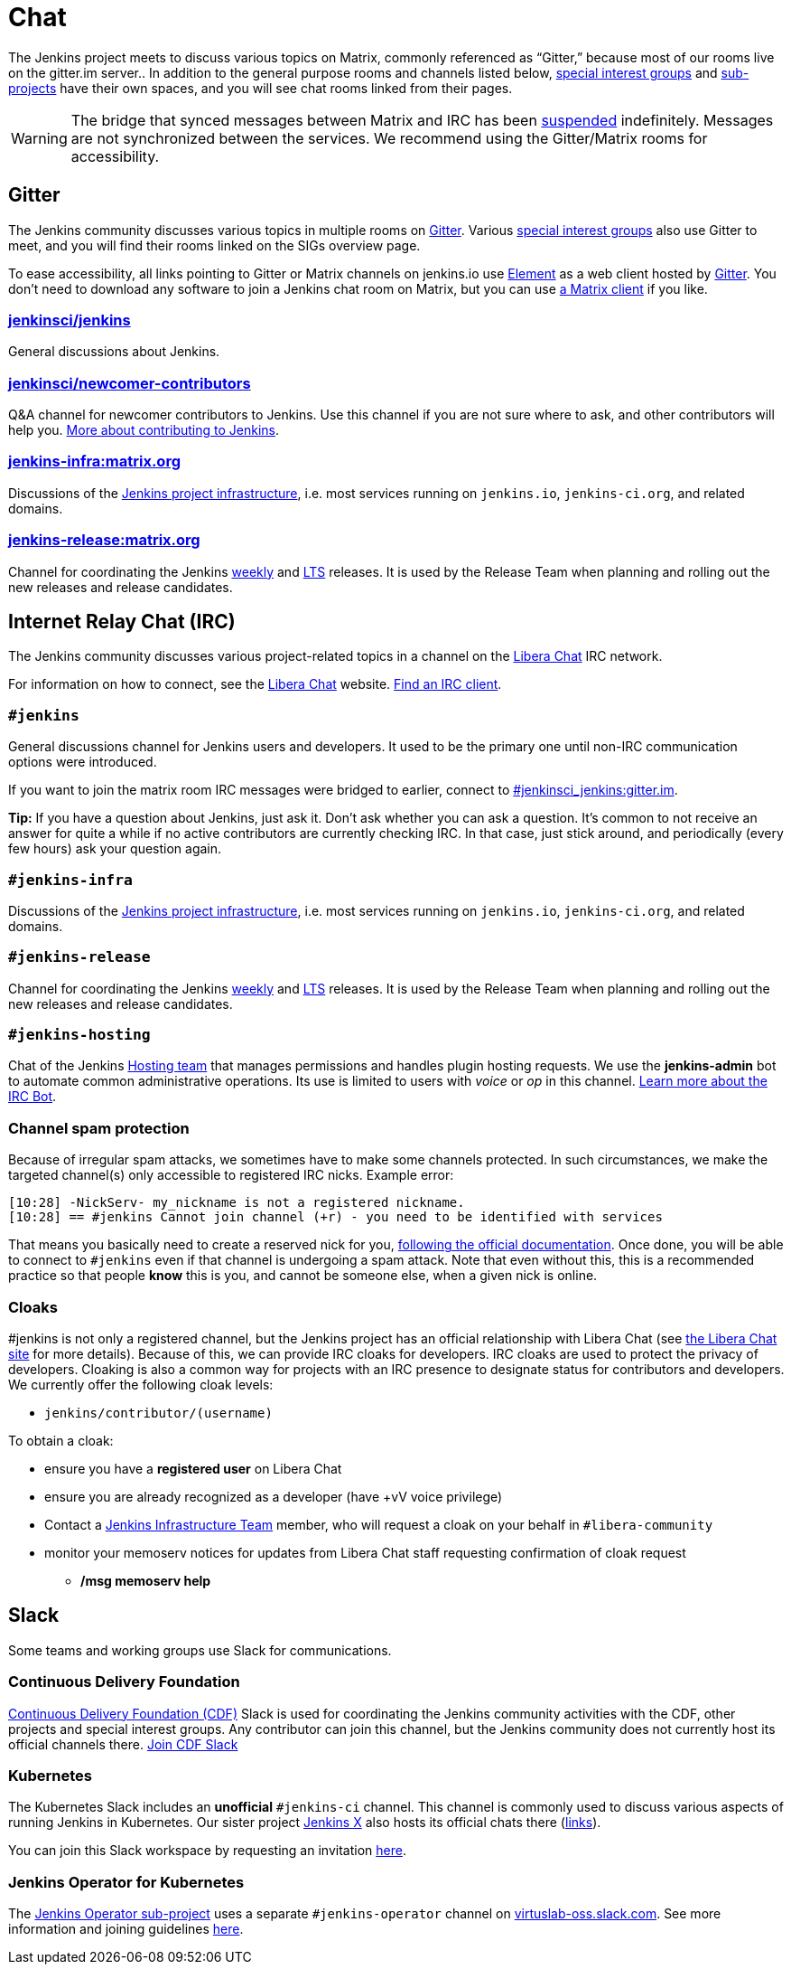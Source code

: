 = Chat

The Jenkins project meets to discuss various topics on Matrix, commonly referenced as “Gitter,” because most of our rooms live on the gitter.im server..
In addition to the general purpose rooms and channels listed below, xref:sigs:ROOT:index.adoc[special interest groups] and xref:projects:ROOT:index.adoc[sub-projects] have their own spaces, and you will see chat rooms linked from their pages.

WARNING: The bridge that synced messages between Matrix and IRC has been link:https://matrix.org/blog/2023/08/libera-bridge-disabled/[suspended] indefinitely.
Messages are not synchronized between the services. We recommend using the Gitter/Matrix rooms for accessibility.

== Gitter

The Jenkins community discusses various topics in multiple rooms on https://app.gitter.im/#/room/#jenkins-ci:matrix.org[Gitter].
Various xref:sigs:ROOT:index.adoc[special interest groups] also use Gitter to meet, and you will find their rooms linked on the SIGs overview page.

To ease accessibility, all links pointing to Gitter or Matrix channels on jenkins.io use link:https://element.io/[Element] as a web client hosted by link:https://app.gitter.im/[Gitter].
You don't need to download any software to join a Jenkins chat room on Matrix, but you can use link:https://matrix.org/ecosystem/clients/[a Matrix client] if you like.

=== https://app.gitter.im/#/room/#jenkinsci_jenkins:gitter.im[jenkinsci/jenkins]

General discussions about Jenkins.

=== https://app.gitter.im/#/room/#jenkinsci_newcomer-contributors:gitter.im[jenkinsci/newcomer-contributors]

Q&A channel for newcomer contributors to Jenkins.
Use this channel if you are not sure where to ask, and other contributors will help you.
xref:ROOT:index.adoc[More about contributing to Jenkins].

=== https://app.gitter.im/#/room/#jenkins-infra:matrix.org[jenkins-infra:matrix.org]

Discussions of the link:/projects/infrastructure/[Jenkins project infrastructure], i.e. most services running on `jenkins.io`, `jenkins-ci.org`, and related domains.

=== https://app.gitter.im/#/room/#jenkins-release:matrix.org[jenkins-release:matrix.org]

Channel for coordinating the Jenkins link:/download/weekly/[weekly] and link:/download/lts/[LTS] releases.
It is used by the Release Team when planning and rolling out the new releases and release candidates.

[#irc]
== Internet Relay Chat (IRC)

The Jenkins community discusses various project-related topics in a channel on the https://libera.chat/[Libera Chat] IRC network.

For information on how to connect, see the https://libera.chat/guides[Libera Chat] website.
https://libera.chat/guides/clients[Find an IRC client].

=== `#jenkins`

General discussions channel for Jenkins users and developers.
It used to be the primary one until non-IRC communication options were introduced.

If you want to join the matrix room IRC messages were bridged to earlier, connect to link:https://app.gitter.im/#/room/#jenkinsci_jenkins:gitter.im[#jenkinsci_jenkins:gitter.im].

**Tip:** If you have a question about Jenkins, just ask it. Don't ask whether you can ask a question.
It's common to not receive an answer for quite a while if no active contributors are currently checking IRC.
In that case, just stick around, and periodically (every few hours) ask your question again.

[#jenkins-infra]
=== `#jenkins-infra`

Discussions of the xref:projects:infrastructure:index.adoc[Jenkins project infrastructure], i.e. most services running on `jenkins.io`, `jenkins-ci.org`, and related domains.

=== `#jenkins-release`

Channel for coordinating the Jenkins https://www.jenkins.io/download/weekly/[weekly] and https://www.jenkins.io/download/lts/[LTS] releases.
It is used by the Release Team when planning and rolling out the new releases and release candidates.

=== `#jenkins-hosting`

Chat of the Jenkins xref:project:teams:hosting.adoc[Hosting team] that manages permissions and handles plugin hosting requests.
We use the *jenkins-admin* bot to automate common administrative operations.
Its use is limited to users with _voice_ or _op_ in this channel.
xref:projects:infrastructure:ircbot.adoc[Learn more about the IRC Bot].

=== Channel spam protection

Because of irregular spam attacks, we sometimes have to make some channels protected.
In such circumstances, we make the targeted channel(s) only accessible to registered IRC nicks.
Example error:

[source]
----
[10:28] -NickServ- my_nickname is not a registered nickname.
[10:28] == #jenkins Cannot join channel (+r) - you need to be identified with services

----

That means you basically need to create a reserved nick for you, link:https://libera.chat/guides/registration[following the official documentation].
Once done, you will be able to connect to `#jenkins` even if that channel is undergoing a spam attack.
Note that even without this, this is a recommended practice so that people *know* this is you, and cannot be someone else, when a given nick is online.

[#cloaks]
=== Cloaks

#jenkins is not only a registered channel, but the Jenkins project has an official relationship with Libera Chat (see https://libera.chat/chanreg[the Libera Chat site] for more details).
Because of this, we can provide IRC cloaks for developers.
IRC cloaks are used to protect the privacy of developers.
Cloaking is also a common way for projects with an IRC presence to designate status for contributors and developers.
We currently offer the following cloak levels:

* `jenkins/contributor/(username)`

To obtain a cloak:

* ensure you have a *registered user* on Libera Chat
* ensure you are already recognized as a developer (have +vV voice privilege)
* Contact a xref:projects:infrastructure:index.adoc[Jenkins Infrastructure Team] member, who will request a cloak on your behalf in `#libera-community`
* monitor your memoserv notices for updates from Libera Chat staff requesting confirmation of cloak request
** */msg memoserv help*

== Slack

Some teams and working groups use Slack for communications.

[#continuous-delivery-foundation]
=== Continuous Delivery Foundation 

link:https://cd.foundation/[Continuous Delivery Foundation (CDF)] Slack is used for coordinating the Jenkins community activities with the CDF, other projects and special interest groups.
Any contributor can join this channel, but the Jenkins community does not currently host its official channels there.
link:https://join.slack.com/t/cdeliveryfdn/shared_invite/zt-nwc0jjd0-G65oEpv5ynFfPD5oOX5Ogg[Join CDF Slack]

=== Kubernetes

The Kubernetes Slack includes an **unofficial** `#jenkins-ci` channel.
This channel is commonly used to discuss various aspects of running Jenkins in Kubernetes.
Our sister project link:https://jenkins-x.io/[Jenkins X] also hosts its official chats there (link:https://jenkins-x.io/community/#slack[links]).

You can join this Slack workspace by requesting an invitation link:https://slack.k8s.io/[here].

=== Jenkins Operator for Kubernetes

The xref:projects:ROOT:index.adoc/jenkins-operator/[Jenkins Operator sub-project] uses a separate `#jenkins-operator` channel on link:https://virtuslab-oss.slack.com/[virtuslab-oss.slack.com].
See more information and joining guidelines link:https://github.com/jenkinsci/kubernetes-operator#community[here].
